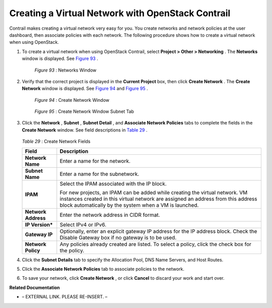 
==================================================
Creating a Virtual Network with OpenStack Contrail
==================================================

Contrail makes creating a virtual network very easy for you. You create networks and network policies at the user dashboard, then associate policies with each network. The following procedure shows how to create a virtual network when using OpenStack.


#. To create a virtual network when using OpenStack Contrail, select **Project > Other > Networking** . The **Networks** window is displayed. See `Figure 93`_ .

   .. _Figure 93: 

     *Figure 93* : Networks Window

   .. figure:: s041525.gif



#. Verify that the correct project is displayed in the **Current Project** box, then click **Create Network** . The **Create Network** window is displayed. See `Figure 94`_ and `Figure 95`_ .

   .. _Figure 94: 

     *Figure 94* : Create Network Window

   .. figure:: s018523.png

   .. _Figure 95: 

     *Figure 95* : Create Network Window Subnet Tab

   .. figure:: s018524.png



#. Click the **Network** , **Subnet** , **Subnet Detail** , and **Associate Network Policies** tabs to complete the fields in the **Create Network** window. See field descriptions in `Table 29`_ .

    .. _Table 29: 


   *Table 29* : Create Network Fields
   
   +-----------------------------------+-----------------------------------+
   | Field                             | Description                       |
   +===================================+===================================+
   | **Network Name**                  | Enter a name for the network.     |
   +-----------------------------------+-----------------------------------+
   | **Subnet Name**                   | Enter a name for the subnetwork.  |
   +-----------------------------------+-----------------------------------+
   | **IPAM**                          | Select the IPAM associated with   |
   |                                   | the IP block.                     |
   |                                   |                                   |
   |                                   | For new projects, an IPAM can be  |
   |                                   | added while creating the virtual  |
   |                                   | network. VM instances created in  |
   |                                   | this virtual network are assigned |
   |                                   | an address from this address      |
   |                                   | block automatically by the system |
   |                                   | when a VM is launched.            |
   +-----------------------------------+-----------------------------------+
   | **Network Address**               | Enter the network address in CIDR |
   |                                   | format.                           |
   +-----------------------------------+-----------------------------------+
   | **IP Version\***                  | Select IPv4 or IPv6.              |
   +-----------------------------------+-----------------------------------+
   | **Gateway IP**                    | Optionally, enter an explicit     |
   |                                   | gateway IP address for the IP     |
   |                                   | address block. Check the Disable  |
   |                                   | Gateway box if no gateway is to   |
   |                                   | be used.                          |
   +-----------------------------------+-----------------------------------+
   | **Network Policy**                | Any policies already created are  |
   |                                   | listed. To select a policy, click |
   |                                   | the check box for the policy.     |
   +-----------------------------------+-----------------------------------+


#. Click the **Subnet Details** tab to specify the Allocation Pool, DNS Name Servers, and Host Routes.



#. Click the **Associate Network Policies** tab to associate policies to the network.



#. To save your network, click **Create Network** , or click **Cancel** to discard your work and start over.


**Related Documentation**

- – EXTERNAL LINK. PLEASE RE-INSERT. –

.. _Deleting a Virtual Network–OpenStack Contrail: ../../topics/task/configuration/deleting-virtual-network-vnc.html
